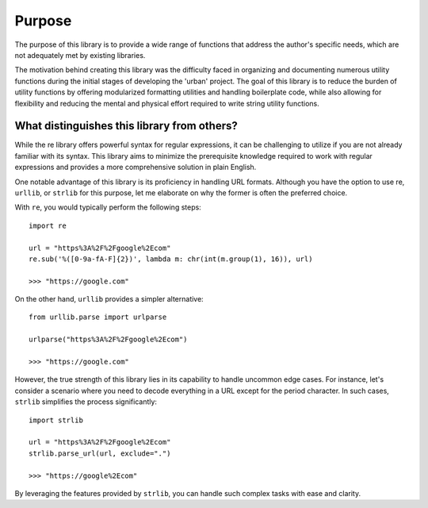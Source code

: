 Purpose
=======

The purpose of this library is to provide a wide range of functions that
address the author's specific needs, which are not adequately met by existing libraries.

The motivation behind creating this library was the difficulty faced in organizing
and documenting numerous utility functions during the initial stages of developing the 'urban' project.
The goal of this library is to reduce the burden of utility functions by offering modularized formatting utilities and handling boilerplate code,
while also allowing for flexibility and reducing the mental and physical effort required to write string utility functions.

What distinguishes this library from others?
--------------------------------------------

While the re library offers powerful syntax for regular expressions, it can be challenging to utilize if you are not already familiar with its syntax.
This library aims to minimize the prerequisite knowledge required to work with regular expressions and provides a more comprehensive solution in plain English.

One notable advantage of this library is its proficiency in handling URL formats.
Although you have the option to use re, ``urllib``, or ``strlib`` for this purpose, let me elaborate on why the former is often the preferred choice.

With ``re``, you would typically perform the following steps::

    import re

    url = "https%3A%2F%2Fgoogle%2Ecom"
    re.sub('%([0-9a-fA-F]{2})', lambda m: chr(int(m.group(1), 16)), url)

    >>> "https://google.com"

On the other hand, ``urllib`` provides a simpler alternative::

    from urllib.parse import urlparse

    urlparse("https%3A%2F%2Fgoogle%2Ecom")

    >>> "https://google.com"

However, the true strength of this library lies in its capability to handle uncommon edge cases.
For instance, let's consider a scenario where you need to decode everything in a URL except for the period character.
In such cases, ``strlib`` simplifies the process significantly::

    import strlib

    url = "https%3A%2F%2Fgoogle%2Ecom"
    strlib.parse_url(url, exclude=".")

    >>> "https://google%2Ecom"

By leveraging the features provided by ``strlib``, you can handle such complex tasks with ease and clarity.
